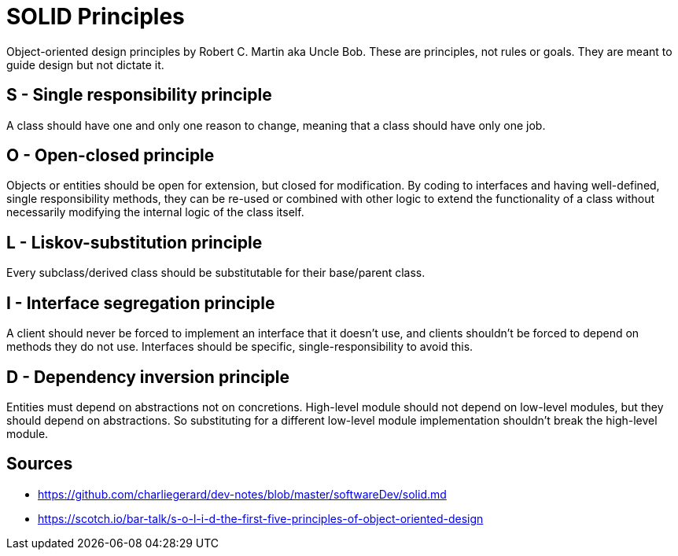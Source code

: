 = SOLID Principles

Object-oriented design principles by Robert C. Martin aka Uncle Bob. 
These are principles, not rules or goals. 
They are meant to guide design but not dictate it.

== S - Single responsibility principle

A class should have one and only one reason to change, meaning that a class should have only one job.

== O - Open-closed principle

Objects or entities should be open for extension, but closed for modification.
By coding to interfaces and having well-defined, single responsibility methods, they can be re-used or combined with other logic to extend the functionality of a class without necessarily modifying the internal logic of the class itself.

== L - Liskov-substitution principle

Every subclass/derived class should be substitutable for their base/parent class.

== I - Interface segregation principle

A client should never be forced to implement an interface that it doesn't use, and clients shouldn't be forced to depend on methods they do not use.
Interfaces should be specific, single-responsibility to avoid this.

== D - Dependency inversion principle 

Entities must depend on abstractions not on concretions. 
High-level module should not depend on low-level modules, but they should depend on abstractions.
So substituting for a different low-level module implementation shouldn't break the high-level module.

== Sources

- https://github.com/charliegerard/dev-notes/blob/master/softwareDev/solid.md
- https://scotch.io/bar-talk/s-o-l-i-d-the-first-five-principles-of-object-oriented-design
